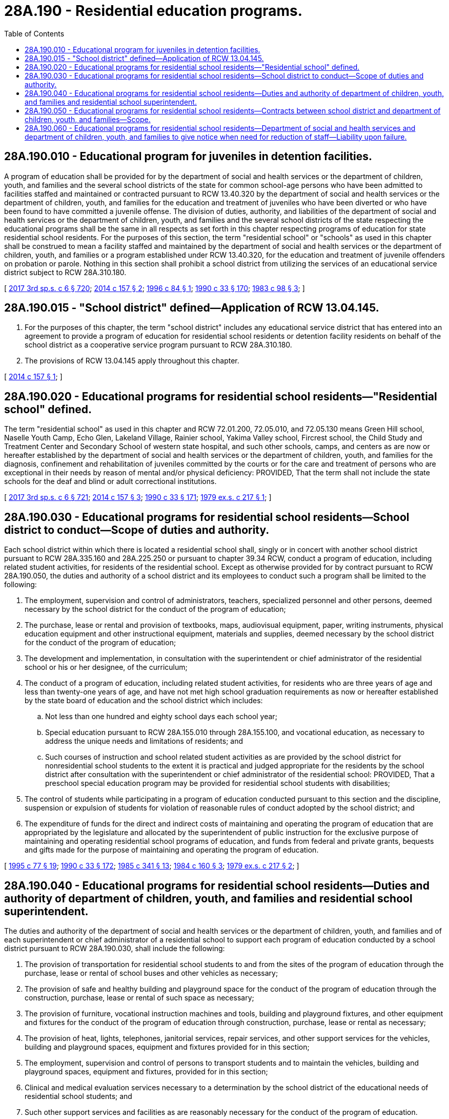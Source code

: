 = 28A.190 - Residential education programs.
:toc:

== 28A.190.010 - Educational program for juveniles in detention facilities.
A program of education shall be provided for by the department of social and health services or the department of children, youth, and families and the several school districts of the state for common school-age persons who have been admitted to facilities staffed and maintained or contracted pursuant to RCW 13.40.320 by the department of social and health services or the department of children, youth, and families for the education and treatment of juveniles who have been diverted or who have been found to have committed a juvenile offense. The division of duties, authority, and liabilities of the department of social and health services or the department of children, youth, and families and the several school districts of the state respecting the educational programs shall be the same in all respects as set forth in this chapter respecting programs of education for state residential school residents. For the purposes of this section, the term "residential school" or "schools" as used in this chapter shall be construed to mean a facility staffed and maintained by the department of social and health services or the department of children, youth, and families or a program established under RCW 13.40.320, for the education and treatment of juvenile offenders on probation or parole. Nothing in this section shall prohibit a school district from utilizing the services of an educational service district subject to RCW 28A.310.180.

[ http://lawfilesext.leg.wa.gov/biennium/2017-18/Pdf/Bills/Session%20Laws/House/1661-S2.SL.pdf?cite=2017%203rd%20sp.s.%20c%206%20§%20720[2017 3rd sp.s. c 6 § 720]; http://lawfilesext.leg.wa.gov/biennium/2013-14/Pdf/Bills/Session%20Laws/House/2276.SL.pdf?cite=2014%20c%20157%20§%202[2014 c 157 § 2]; http://lawfilesext.leg.wa.gov/biennium/1995-96/Pdf/Bills/Session%20Laws/House/2495.SL.pdf?cite=1996%20c%2084%20§%201[1996 c 84 § 1]; http://leg.wa.gov/CodeReviser/documents/sessionlaw/1990c33.pdf?cite=1990%20c%2033%20§%20170[1990 c 33 § 170]; http://leg.wa.gov/CodeReviser/documents/sessionlaw/1983c98.pdf?cite=1983%20c%2098%20§%203[1983 c 98 § 3]; ]

== 28A.190.015 - "School district" defined—Application of RCW  13.04.145.
. For the purposes of this chapter, the term "school district" includes any educational service district that has entered into an agreement to provide a program of education for residential school residents or detention facility residents on behalf of the school district as a cooperative service program pursuant to RCW 28A.310.180.

. The provisions of RCW 13.04.145 apply throughout this chapter.

[ http://lawfilesext.leg.wa.gov/biennium/2013-14/Pdf/Bills/Session%20Laws/House/2276.SL.pdf?cite=2014%20c%20157%20§%201[2014 c 157 § 1]; ]

== 28A.190.020 - Educational programs for residential school residents—"Residential school" defined.
The term "residential school" as used in this chapter and RCW 72.01.200, 72.05.010, and 72.05.130 means Green Hill school, Naselle Youth Camp, Echo Glen, Lakeland Village, Rainier school, Yakima Valley school, Fircrest school, the Child Study and Treatment Center and Secondary School of western state hospital, and such other schools, camps, and centers as are now or hereafter established by the department of social and health services or the department of children, youth, and families for the diagnosis, confinement and rehabilitation of juveniles committed by the courts or for the care and treatment of persons who are exceptional in their needs by reason of mental and/or physical deficiency: PROVIDED, That the term shall not include the state schools for the deaf and blind or adult correctional institutions.

[ http://lawfilesext.leg.wa.gov/biennium/2017-18/Pdf/Bills/Session%20Laws/House/1661-S2.SL.pdf?cite=2017%203rd%20sp.s.%20c%206%20§%20721[2017 3rd sp.s. c 6 § 721]; http://lawfilesext.leg.wa.gov/biennium/2013-14/Pdf/Bills/Session%20Laws/House/2276.SL.pdf?cite=2014%20c%20157%20§%203[2014 c 157 § 3]; http://leg.wa.gov/CodeReviser/documents/sessionlaw/1990c33.pdf?cite=1990%20c%2033%20§%20171[1990 c 33 § 171]; http://leg.wa.gov/CodeReviser/documents/sessionlaw/1979ex1c217.pdf?cite=1979%20ex.s.%20c%20217%20§%201[1979 ex.s. c 217 § 1]; ]

== 28A.190.030 - Educational programs for residential school residents—School district to conduct—Scope of duties and authority.
Each school district within which there is located a residential school shall, singly or in concert with another school district pursuant to RCW 28A.335.160 and 28A.225.250 or pursuant to chapter 39.34 RCW, conduct a program of education, including related student activities, for residents of the residential school. Except as otherwise provided for by contract pursuant to RCW 28A.190.050, the duties and authority of a school district and its employees to conduct such a program shall be limited to the following:

. The employment, supervision and control of administrators, teachers, specialized personnel and other persons, deemed necessary by the school district for the conduct of the program of education;

. The purchase, lease or rental and provision of textbooks, maps, audiovisual equipment, paper, writing instruments, physical education equipment and other instructional equipment, materials and supplies, deemed necessary by the school district for the conduct of the program of education;

. The development and implementation, in consultation with the superintendent or chief administrator of the residential school or his or her designee, of the curriculum;

. The conduct of a program of education, including related student activities, for residents who are three years of age and less than twenty-one years of age, and have not met high school graduation requirements as now or hereafter established by the state board of education and the school district which includes:

.. Not less than one hundred and eighty school days each school year;

.. Special education pursuant to RCW 28A.155.010 through 28A.155.100, and vocational education, as necessary to address the unique needs and limitations of residents; and

.. Such courses of instruction and school related student activities as are provided by the school district for nonresidential school students to the extent it is practical and judged appropriate for the residents by the school district after consultation with the superintendent or chief administrator of the residential school: PROVIDED, That a preschool special education program may be provided for residential school students with disabilities;

. The control of students while participating in a program of education conducted pursuant to this section and the discipline, suspension or expulsion of students for violation of reasonable rules of conduct adopted by the school district; and

. The expenditure of funds for the direct and indirect costs of maintaining and operating the program of education that are appropriated by the legislature and allocated by the superintendent of public instruction for the exclusive purpose of maintaining and operating residential school programs of education, and funds from federal and private grants, bequests and gifts made for the purpose of maintaining and operating the program of education.

[ http://lawfilesext.leg.wa.gov/biennium/1995-96/Pdf/Bills/Session%20Laws/Senate/5276.SL.pdf?cite=1995%20c%2077%20§%2019[1995 c 77 § 19]; http://leg.wa.gov/CodeReviser/documents/sessionlaw/1990c33.pdf?cite=1990%20c%2033%20§%20172[1990 c 33 § 172]; http://leg.wa.gov/CodeReviser/documents/sessionlaw/1985c341.pdf?cite=1985%20c%20341%20§%2013[1985 c 341 § 13]; http://leg.wa.gov/CodeReviser/documents/sessionlaw/1984c160.pdf?cite=1984%20c%20160%20§%203[1984 c 160 § 3]; http://leg.wa.gov/CodeReviser/documents/sessionlaw/1979ex1c217.pdf?cite=1979%20ex.s.%20c%20217%20§%202[1979 ex.s. c 217 § 2]; ]

== 28A.190.040 - Educational programs for residential school residents—Duties and authority of department of children, youth, and families and residential school superintendent.
The duties and authority of the department of social and health services or the department of children, youth, and families and of each superintendent or chief administrator of a residential school to support each program of education conducted by a school district pursuant to RCW 28A.190.030, shall include the following:

. The provision of transportation for residential school students to and from the sites of the program of education through the purchase, lease or rental of school buses and other vehicles as necessary;

. The provision of safe and healthy building and playground space for the conduct of the program of education through the construction, purchase, lease or rental of such space as necessary;

. The provision of furniture, vocational instruction machines and tools, building and playground fixtures, and other equipment and fixtures for the conduct of the program of education through construction, purchase, lease or rental as necessary;

. The provision of heat, lights, telephones, janitorial services, repair services, and other support services for the vehicles, building and playground spaces, equipment and fixtures provided for in this section;

. The employment, supervision and control of persons to transport students and to maintain the vehicles, building and playground spaces, equipment and fixtures, provided for in this section;

. Clinical and medical evaluation services necessary to a determination by the school district of the educational needs of residential school students; and

. Such other support services and facilities as are reasonably necessary for the conduct of the program of education.

[ http://lawfilesext.leg.wa.gov/biennium/2017-18/Pdf/Bills/Session%20Laws/House/1661-S2.SL.pdf?cite=2017%203rd%20sp.s.%20c%206%20§%20722[2017 3rd sp.s. c 6 § 722]; http://leg.wa.gov/CodeReviser/documents/sessionlaw/1990c33.pdf?cite=1990%20c%2033%20§%20173[1990 c 33 § 173]; http://leg.wa.gov/CodeReviser/documents/sessionlaw/1979ex1c217.pdf?cite=1979%20ex.s.%20c%20217%20§%203[1979 ex.s. c 217 § 3]; ]

== 28A.190.050 - Educational programs for residential school residents—Contracts between school district and department of children, youth, and families—Scope.
Each school district required to conduct a program of education pursuant to RCW 28A.190.030, and the department of social and health services and the department of children, youth, and families shall hereafter negotiate and execute a written contract for each school year or such longer period as may be agreed to which delineates the manner in which their respective duties and authority will be cooperatively performed and exercised, and any disputes and grievances resolved. Any such contract may provide for the performance of duties by a school district in addition to those set forth in RCW 28A.190.030 (1) through (5), including duties imposed upon the department of social and health services and the department of children, youth, and families and their agents pursuant to RCW 28A.190.040: PROVIDED, That funds identified in RCW 28A.190.030(6) and/or funds provided by the department of social and health services and the department of children, youth, and families are available to fully pay the direct and indirect costs of such additional duties and the district is otherwise authorized by law to perform such duties in connection with the maintenance and operation of a school district.

[ http://lawfilesext.leg.wa.gov/biennium/2017-18/Pdf/Bills/Session%20Laws/House/1661-S2.SL.pdf?cite=2017%203rd%20sp.s.%20c%206%20§%20723[2017 3rd sp.s. c 6 § 723]; http://leg.wa.gov/CodeReviser/documents/sessionlaw/1990c33.pdf?cite=1990%20c%2033%20§%20174[1990 c 33 § 174]; http://leg.wa.gov/CodeReviser/documents/sessionlaw/1979ex1c217.pdf?cite=1979%20ex.s.%20c%20217%20§%204[1979 ex.s. c 217 § 4]; ]

== 28A.190.060 - Educational programs for residential school residents—Department of social and health services and department of children, youth, and families to give notice when need for reduction of staff—Liability upon failure.
The department of social and health services and the department of children, youth, and families shall provide written notice on or before April 15th of each school year to the superintendent of each school district conducting a program of education pursuant to this chapter of any foreseeable residential school closure, reduction in the number of residents, or any other cause for a reduction in the school district's staff for the next school year. In the event the department of social and health services and the department of children, youth, and families fail to provide notice as prescribed by this section, the departments shall be liable and responsible for the payment of the salary and employment related costs for the next school year of each school district employee whose contract the school district would have nonrenewed but for the failure of the departments to provide notice.

[ http://lawfilesext.leg.wa.gov/biennium/2017-18/Pdf/Bills/Session%20Laws/House/1661-S2.SL.pdf?cite=2017%203rd%20sp.s.%20c%206%20§%20724[2017 3rd sp.s. c 6 § 724]; http://lawfilesext.leg.wa.gov/biennium/2013-14/Pdf/Bills/Session%20Laws/House/2276.SL.pdf?cite=2014%20c%20157%20§%204[2014 c 157 § 4]; http://leg.wa.gov/CodeReviser/documents/sessionlaw/1990c33.pdf?cite=1990%20c%2033%20§%20175[1990 c 33 § 175]; http://leg.wa.gov/CodeReviser/documents/sessionlaw/1979ex1c217.pdf?cite=1979%20ex.s.%20c%20217%20§%205[1979 ex.s. c 217 § 5]; ]

